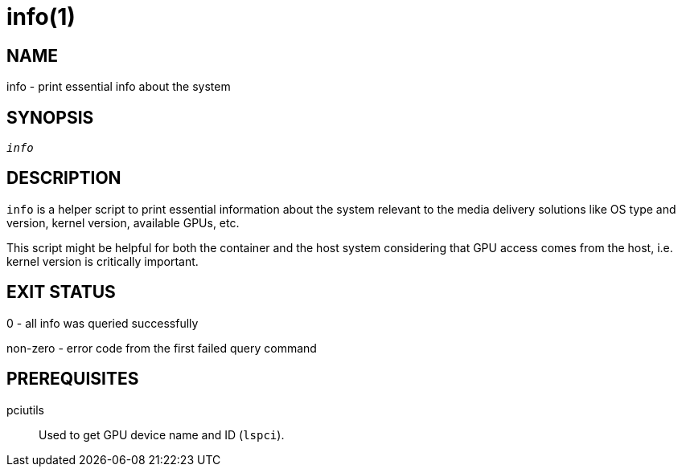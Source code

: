 info(1)
=======

NAME
----
info - print essential info about the system

SYNOPSIS
--------
[verse]
'info'

DESCRIPTION
-----------
`info` is a helper script to print essential information about the system
relevant to the media delivery solutions like OS type and version, kernel
version, available GPUs, etc.

This script might be helpful for both the container and the host system
considering that GPU access comes from the host, i.e. kernel version is
critically important.

EXIT STATUS
-----------
0 - all info was queried successfully

non-zero - error code from the first failed query command

PREREQUISITES
-------------
pciutils::
	Used to get GPU device name and ID (`lspci`).
